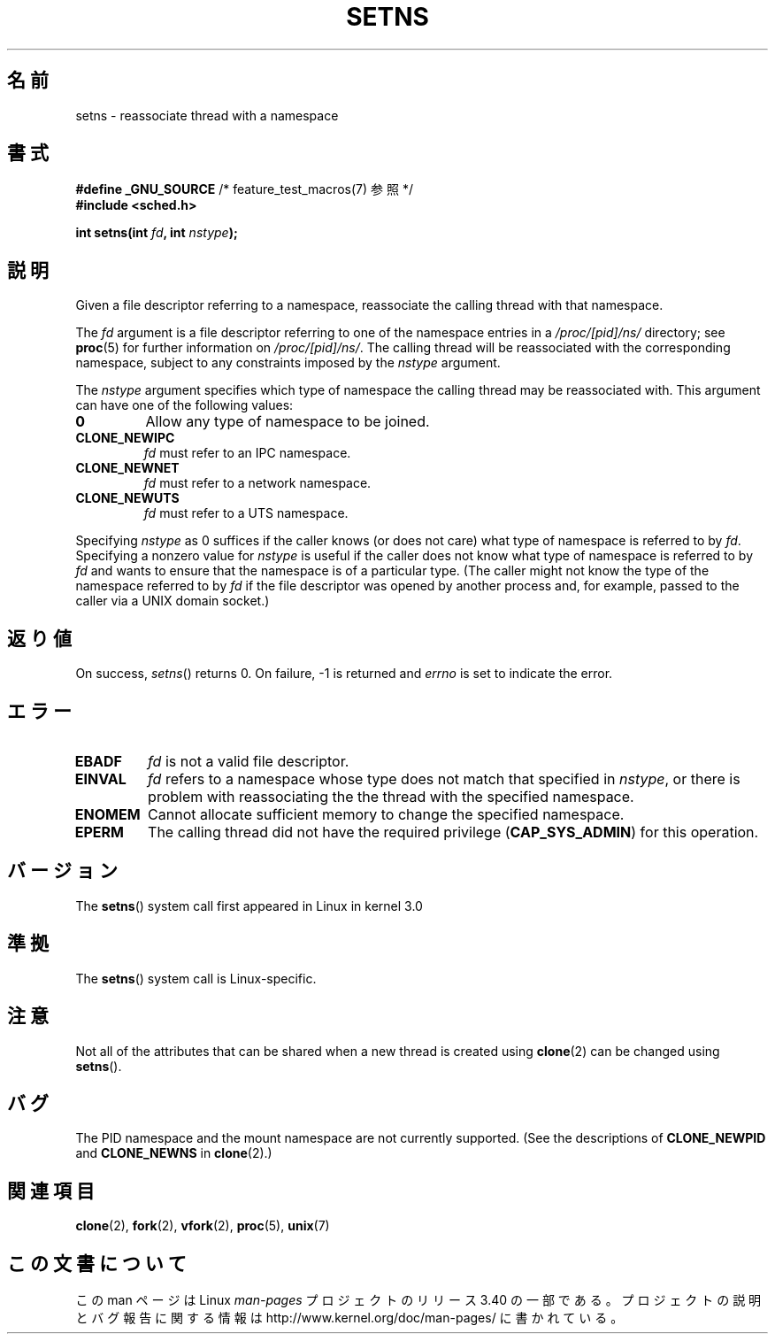 .\" Copyright (C) 2011, Eric Biederman <ebiederm@xmission.com>
.\" Licensed under the GPLv2
.\"
.\"*******************************************************************
.\"
.\" This file was generated with po4a. Translate the source file.
.\"
.\"*******************************************************************
.TH SETNS 2 2011\-10\-04 Linux "Linux Programmer's Manual"
.SH 名前
setns \- reassociate thread with a namespace
.SH 書式
.nf
\fB#define _GNU_SOURCE\fP             /* feature_test_macros(7) 参照 */
\fB#include <sched.h>\fP
.sp
\fBint setns(int \fP\fIfd\fP\fB, int \fP\fInstype\fP\fB);\fP
.fi
.SH 説明
Given a file descriptor referring to a namespace, reassociate the calling
thread with that namespace.

The \fIfd\fP argument is a file descriptor referring to one of the namespace
entries in a \fI/proc/[pid]/ns/\fP directory; see \fBproc\fP(5)  for further
information on \fI/proc/[pid]/ns/\fP.  The calling thread will be reassociated
with the corresponding namespace, subject to any constraints imposed by the
\fInstype\fP argument.

The \fInstype\fP argument specifies which type of namespace the calling thread
may be reassociated with.  This argument can have one of the following
values:
.TP 
\fB0\fP
Allow any type of namespace to be joined.
.TP 
\fBCLONE_NEWIPC\fP
\fIfd\fP must refer to an IPC namespace.
.TP 
\fBCLONE_NEWNET\fP
\fIfd\fP must refer to a network namespace.
.TP 
\fBCLONE_NEWUTS\fP
\fIfd\fP must refer to a UTS namespace.
.PP
Specifying \fInstype\fP as 0 suffices if the caller knows (or does not care)
what type of namespace is referred to by \fIfd\fP.  Specifying a nonzero value
for \fInstype\fP is useful if the caller does not know what type of namespace
is referred to by \fIfd\fP and wants to ensure that the namespace is of a
particular type.  (The caller might not know the type of the namespace
referred to by \fIfd\fP if the file descriptor was opened by another process
and, for example, passed to the caller via a UNIX domain socket.)
.SH 返り値
On success, \fIsetns\fP()  returns 0.  On failure, \-1 is returned and \fIerrno\fP
is set to indicate the error.
.SH エラー
.TP 
\fBEBADF\fP
\fIfd\fP is not a valid file descriptor.
.TP 
\fBEINVAL\fP
\fIfd\fP refers to a namespace whose type does not match that specified in
\fInstype\fP, or there is problem with reassociating the the thread with the
specified namespace.
.TP 
\fBENOMEM\fP
Cannot allocate sufficient memory to change the specified namespace.
.TP 
\fBEPERM\fP
The calling thread did not have the required privilege (\fBCAP_SYS_ADMIN\fP)
for this operation.
.SH バージョン
The \fBsetns\fP()  system call first appeared in Linux in kernel 3.0
.SH 準拠
The \fBsetns\fP()  system call is Linux\-specific.
.SH 注意
Not all of the attributes that can be shared when a new thread is created
using \fBclone\fP(2)  can be changed using \fBsetns\fP().
.SH バグ
The PID namespace and the mount namespace are not currently supported.  (See
the descriptions of \fBCLONE_NEWPID\fP and \fBCLONE_NEWNS\fP in \fBclone\fP(2).)
.SH 関連項目
\fBclone\fP(2), \fBfork\fP(2), \fBvfork\fP(2), \fBproc\fP(5), \fBunix\fP(7)
.SH この文書について
この man ページは Linux \fIman\-pages\fP プロジェクトのリリース 3.40 の一部
である。プロジェクトの説明とバグ報告に関する情報は
http://www.kernel.org/doc/man\-pages/ に書かれている。
